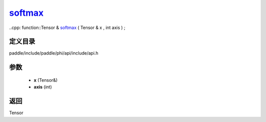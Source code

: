 .. _cn_api_paddle_experimental_softmax_:

softmax_
-------------------------------

..cpp: function::Tensor & softmax_ ( Tensor & x , int axis ) ;


定义目录
:::::::::::::::::::::
paddle/include/paddle/phi/api/include/api.h

参数
:::::::::::::::::::::
	- **x** (Tensor&)
	- **axis** (int)

返回
:::::::::::::::::::::
Tensor
